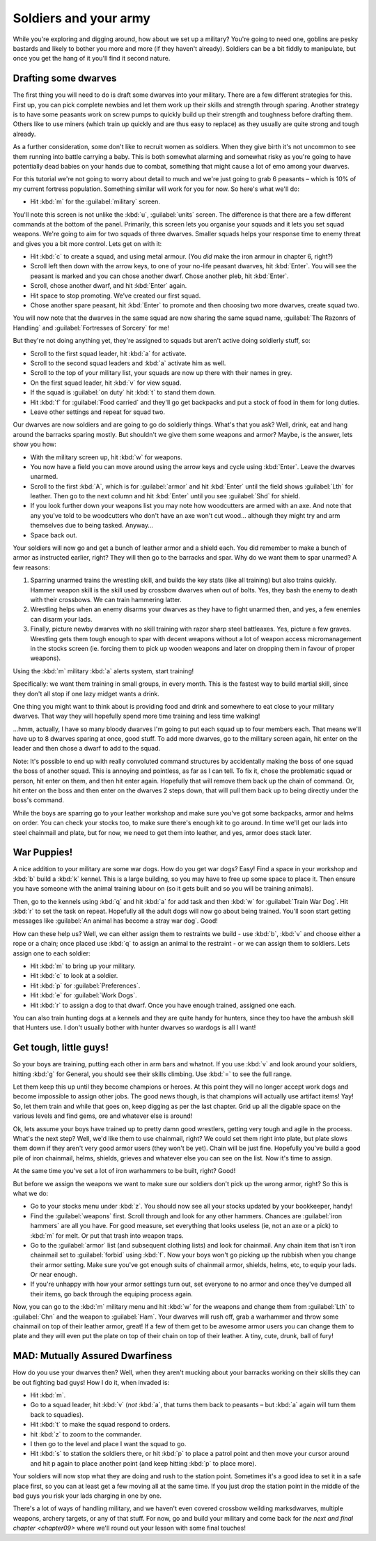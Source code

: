 .. _chapter08:

######################
Soldiers and your army
######################

While you're exploring and digging around, how about we
set up a military? You're going to need one, goblins are pesky bastards
and likely to bother you more and more (if they haven't already).
Soldiers can be a bit fiddly to manipulate, but once you get the hang
of it you'll find it second nature.


Drafting some dwarves
=====================
The first thing you will need to do is draft some
dwarves into your military. There are a few different strategies for
this. First up, you can pick complete newbies and let them work up
their skills and strength through sparing. Another strategy is to have
some peasants work on screw pumps to quickly build up their strength
and toughness before drafting them. Others like to use miners (which
train up quickly and are thus easy to replace) as they usually are
quite strong and tough already.

As a further consideration, some don't like to recruit women as
soldiers. When they give birth it's not uncommon to see them running
into battle carrying a baby. This is both somewhat alarming and
somewhat risky as you're going to have potentially dead babies on your
hands due to combat, something that might cause a lot of emo among your
dwarves.

For this tutorial we're not going to worry about detail to much and
we're just going to grab 6 peasants – which is 10% of my current
fortress population. Something similar will work for you for now. So
here's what we'll do:

* Hit :kbd:`m` for the :guilabel:`military` screen.

You'll note this screen is not unlike the :kbd:`u`, :guilabel:`units` screen.
The difference is that there are a few different commands at the bottom of
the panel. Primarily, this screen lets you organise your squads and it
lets you set squad weapons. We're going to aim for two squads of three
dwarves. Smaller squads helps your response time to enemy threat and
gives you a bit more control. Lets get on with it:

* Hit :kbd:`c` to create a squad, and using metal armour.
  (You *did* make the iron armour in chapter 6, right?)
* Scroll left then down with the arrow keys, to one of your no-life peasant
  dwarves, hit :kbd:`Enter`. You will see the peasant is marked and you
  can chose another dwarf. Chose another pleb, hit :kbd:`Enter`.
* Scroll, chose another dwarf, and hit :kbd:`Enter` again.
* Hit space to stop promoting. We've created our first squad.
* Chose another spare peasant, hit :kbd:`Enter` to promote and then choosing
  two more dwarves, create squad two.

You will now note that the dwarves in the same squad are now sharing the
same squad name, :guilabel:`The Razonrs of Handling` and
:guilabel:`Fortresses of Sorcery` for me!

.. image:: images/08-barracks.png
   :align: center

But they're not doing anything yet, they're assigned to
squads but aren't active doing soldierly stuff, so:

* Scroll to the first squad leader, hit :kbd:`a` for activate.
* Scroll to the second squad leaders and :kbd:`a` activate him as well.
* Scroll to the top of your military list, your squads are now up there
  with their names in grey.
* On the first squad leader, hit :kbd:`v` for view squad.
* If the squad is :guilabel:`on duty` hit :kbd:`t`  to stand them down.
* Hit :kbd:`f` for :guilabel:`Food carried` and they'll go get backpacks
  and put a stock of food in them for long duties.
* Leave other settings and repeat for squad two.

Our dwarves are now soldiers and are going to go do soldierly things.
What's that you ask? Well, drink, eat and hang around the barracks
sparing mostly. But shouldn't we give them some weapons and armor?
Maybe, is the answer, lets show you how:

* With the military screen up, hit :kbd:`w` for weapons.
* You now have a field you can move around using the arrow keys and
  cycle using :kbd:`Enter`. Leave the dwarves unarmed.
* Scroll to the first :kbd:`A`, which is for :guilabel:`armor` and hit
  :kbd:`Enter` until the field shows :guilabel:`Lth` for leather.
  Then go to the next column and hit :kbd:`Enter` until you see
  :guilabel:`Shd` for shield.
* If you look further down your weapons list you may note how
  woodcutters are armed with an axe. And note that any you've told to be
  woodcutters who don't have an axe won't cut wood… although they might
  try and arm themselves due to being tasked. Anyway…
* Space back out.

Your soldiers will now go and get a bunch of leather armor and a shield
each. You did remember to make a bunch of armor as instructed earlier,
right? They will then go to the barracks and spar. Why do we want them
to spar unarmed? A few reasons:

#. Sparring unarmed trains the wrestling skill, and
   builds the key stats (like all training) but also trains quickly.
   Hammer weapon skill is the skill used by crossbow dwarves when
   out of bolts. Yes, they bash the enemy to death with their crossbows.
   We can train hammering latter.
#. Wrestling helps when an enemy disarms your dwarves as they have to
   fight unarmed then, and yes, a few enemies can disarm your lads.
#. Finally, picture newby dwarves with no skill training with razor
   sharp steel battleaxes. Yes, picture a few graves. Wrestling gets them
   tough enough to spar with decent weapons without a lot of weapon access
   micromanagement in the stocks screen (ie. forcing them to pick up
   wooden weapons and later on dropping them in favour of proper weapons).

Using the :kbd:`m` military :kbd:`a` alerts system, start training!

.. image:: images/08-training.png
   :align: center

Specifically:  we want them training in small groups, in every month.
This is the fastest way to build martial skill, since they don't all stop
if one lazy midget wants a drink.

.. image:: images/08-schedule.png
   :align: center

One thing you might want to think about is providing food and drink and
somewhere to eat close to your military dwarves. That way they will
hopefully spend more time training and less time walking!

.. image:: images/08-squad.png
   :align: center

...hmm, actually, I have so many bloody dwarves I'm going to put each
squad up to four members each. That means we'll have up to 8 dwarves
sparing at once, good stuff. To add more dwarves, go to the military
screen again, hit enter on the leader and then chose a dwarf to add to
the squad.

Note: It's possible to end up with really convoluted command structures
by accidentally making the boss of one squad the boss of another squad.
This is annoying and pointless, as far as I can tell. To fix it, chose
the problematic squad or person, hit enter on them, and then hit enter
again. Hopefully that will remove them back up the chain of command.
Or, hit enter on the boss and then enter on the dwarves 2 steps down,
that will pull them back up to being directly under the boss's command.

While the boys are sparring go to your leather workshop and make sure
you've got some backpacks, armor and helms on order. You can check your
stocks too, to make sure there's enough kit to go around. In time we'll
get our lads into steel chainmail and plate, but for now, we need to
get them into leather, and yes, armor does stack later.

War Puppies!
============
A nice addition to your military are some war dogs. How do you get war
dogs? Easy! Find a space in your workshop and :kbd:`b` build a :kbd:`k`
kennel. This is a large building, so you may have to free up some space to
place it. Then ensure you have someone with the animal training labour
on (so it gets built and so you will be training animals).

Then, go to the kennels using :kbd:`q` and hit :kbd:`a` for add task
and then :kbd:`w` for :guilabel:`Train War Dog`. Hit :kbd:`r` to set
the task on repeat. Hopefully all
the adult dogs will now go about being trained. You'll soon start
getting messages like :guilabel:`An animal has become a stray war dog`. Good!

How can these help us? Well, we can either assign them to restraints we
build - use :kbd:`b`, :kbd:`v` and choose either a rope or a chain;
once placed use :kbd:`q` to assign an animal to the restraint - or we
can assign them to soldiers. Lets assign one to each soldier:

* Hit :kbd:`m` to bring up your military.
* Hit :kbd:`c` to look at a soldier.
* Hit :kbd:`p` for :guilabel:`Preferences`.
* Hit :kbd:`e` for :guilabel:`Work Dogs`.
* Hit :kbd:`r` to assign a dog to that dwarf. Once you have enough trained,
  assigned one each.

You can also train hunting dogs at a kennels and they are quite handy
for hunters, since they too have the ambush skill that Hunters use. I
don't usually bother with hunter dwarves so wardogs is all I want!

Get tough, little guys!
=======================
So your boys are training, putting each other in arm bars and whatnot.
If you use :kbd:`v` and look around your soldiers, hitting :kbd:`g` for General,
you should see their skills climbing. Use :kbd:`=` to see the
full range.

Let them keep this up until they become champions or heroes. At this
point they will no longer accept work dogs and become impossible to
assign other jobs. The good news though, is that champions will
actually use artifact items! Yay! So, let them train and while that
goes on, keep digging as per the last chapter. Grid up all the digable
space on the various levels and find gems, ore and whatever else is around!

Ok, lets assume your boys have trained up to pretty damn good
wrestlers, getting very tough and agile in the process. What's the next
step? Well, we'd like them to use chainmail, right? We could set them
right into plate, but plate slows them down if they aren't very good
armor users (they won't be yet). Chain will be just fine. Hopefully
you've build a good pile of iron chainmail, helms, shields, grieves
and whatever else you can see on the list. Now it's time to assign.

At the same time you've set a lot of iron warhammers to be built,
right? Good!

But before we assign the weapons we want to make sure our soldiers
don't pick up the wrong armor, right? So this is what we do:

* Go to your stocks menu under :kbd:`z`. You should now see all your stocks
  updated by your bookkeeper, handy!
* Find the :guilabel:`weapons` first. Scroll through and look for any other
  hammers. Chances are :guilabel:`iron hammers` are all you have. For good
  measure, set everything that looks useless (ie, not an axe or a pick)
  to :kbd:`m` for melt. Or put that trash into weapon traps.
* Go to the :guilabel:`armor` list (and subsequent clothing lists) and look for
  chainmail. Any chain item that isn't iron chainmail set to :guilabel:`forbid`
  using :kbd:`f`. Now your boys won't go picking up the rubbish when you
  change their armor setting. Make sure you've got enough suits of
  chainmail armor, shields, helms, etc, to equip your lads. Or near
  enough.
* If you're unhappy with how your armor settings turn out, set everyone
  to no armor and once they've dumped all their items, go back through
  the equiping process again.

Now, you can go to the :kbd:`m` military menu and hit :kbd:`w` for the weapons
and change them from :guilabel:`Lth` to :guilabel:`Chn` and the
weapon to :guilabel:`Ham`. Your
dwarves will rush off, grab a warhammer and throw some chainmail
on top of their leather armor, great! If a few of them get to be
awesome armor users you can change them to plate and they will even put
the plate on top of their chain on top of their leather. A tiny, cute,
drunk, ball of fury!

MAD: Mutually Assured Dwarfiness
================================
How do you use your dwarves then? Well, when they aren't mucking about
your barracks working on their skills they can be out fighting bad
guys! How I do it, when invaded is:

* Hit :kbd:`m`.
* Go to a squad leader, hit :kbd:`v` (*not* :kbd:`a`, that turns them back to
  peasants – but :kbd:`a` again will turn them back to squadies).
* Hit :kbd:`t` to make the squad respond to orders.
* hit :kbd:`z` to zoom to the commander.
* I then go to the level and place I want the squad to go.
* Hit :kbd:`s` to station the soldiers there, or hit :kbd:`p` to place a patrol
  point and then move your cursor around and hit p again to place another
  point (and keep hitting :kbd:`p` to place more).

Your soldiers will now stop what they are doing and rush to the station
point. Sometimes it's a good idea to set it in a safe place first, so
you can at least get a few moving all at the same time. If you just
drop the station point in the middle of the bad guys you risk your lads
charging in one by one.

There's a lot of ways of handling military, and we haven't even covered
crossbow weilding marksdwarves, multiple weapons, archery targets, or
any of that stuff. For now, go and build your military and come back
for `the next and final chapter <chapter09>` where we'll round out your
lesson with some final touches!

